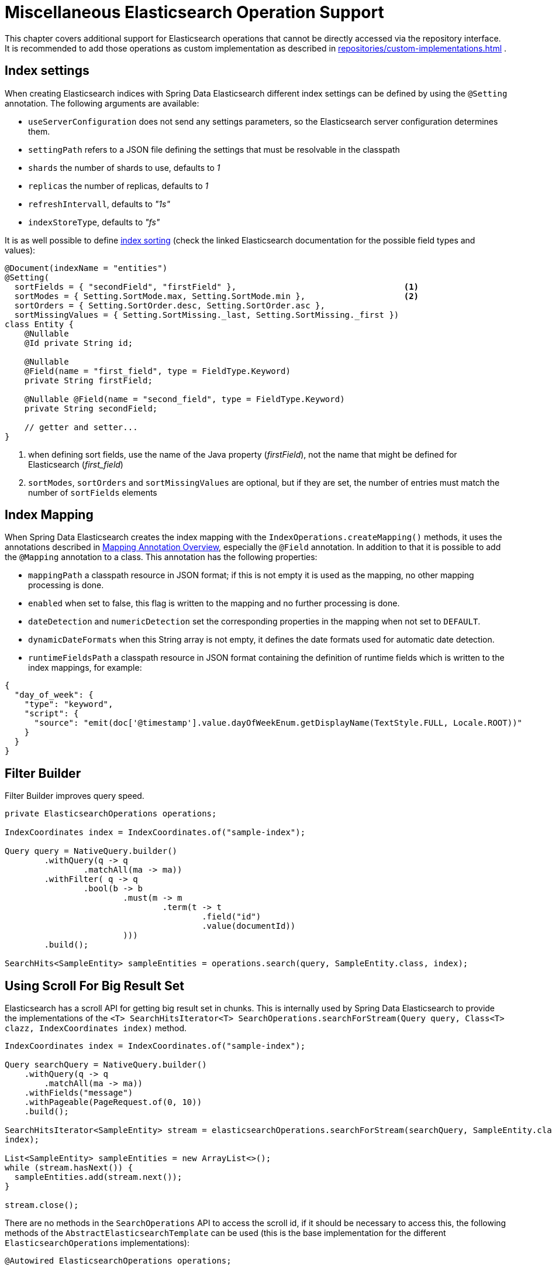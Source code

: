 [[elasticsearch.misc]]
= Miscellaneous Elasticsearch Operation Support

This chapter covers additional support for Elasticsearch operations that cannot be directly accessed via the repository interface.
It is recommended to add those operations as custom implementation as described in xref:repositories/custom-implementations.adoc[] .

[[elasticsearc.misc.index.settings]]
== Index settings

When creating Elasticsearch indices with Spring Data Elasticsearch different index settings can be defined by using the `@Setting` annotation.
The following arguments are available:

* `useServerConfiguration` does not send any settings parameters, so the Elasticsearch server configuration determines them.
* `settingPath` refers to a JSON file defining the settings that must be resolvable in the classpath
* `shards` the number of shards to use, defaults to _1_
* `replicas` the number of replicas, defaults to _1_
* `refreshIntervall`, defaults to _"1s"_
* `indexStoreType`, defaults to _"fs"_

It is as well possible to define https://www.elastic.co/guide/en/elasticsearch/reference/7.11/index-modules-index-sorting.html[index sorting] (check the linked Elasticsearch documentation for the possible field types and values):

====
[source,java]
----
@Document(indexName = "entities")
@Setting(
  sortFields = { "secondField", "firstField" },                                  <.>
  sortModes = { Setting.SortMode.max, Setting.SortMode.min },                    <.>
  sortOrders = { Setting.SortOrder.desc, Setting.SortOrder.asc },
  sortMissingValues = { Setting.SortMissing._last, Setting.SortMissing._first })
class Entity {
    @Nullable
    @Id private String id;

    @Nullable
    @Field(name = "first_field", type = FieldType.Keyword)
    private String firstField;

    @Nullable @Field(name = "second_field", type = FieldType.Keyword)
    private String secondField;

    // getter and setter...
}
----

<.> when defining sort fields, use the name of the Java property (_firstField_), not the name that might be defined for Elasticsearch (_first_field_)
<.> `sortModes`, `sortOrders` and `sortMissingValues` are optional, but if they are set, the number of entries must match the number of `sortFields` elements
====

[[elasticsearch.misc.mappings]]
== Index Mapping

When Spring Data Elasticsearch creates the index mapping with the `IndexOperations.createMapping()` methods, it uses the annotations described in xref:elasticsearch/object-mapping.adoc#elasticsearch.mapping.meta-model.annotations[Mapping Annotation Overview], especially the `@Field` annotation.
In addition to that it is possible to add the `@Mapping` annotation to a class.
This annotation has the following properties:

* `mappingPath` a classpath resource in JSON format; if this is not empty it is used as the mapping, no other mapping processing is done.
* `enabled`  when set to false, this flag is written to the mapping and no further processing is done.
* `dateDetection` and `numericDetection` set the corresponding properties in the mapping when not set to `DEFAULT`.
* `dynamicDateFormats` when this String array is not empty, it defines the date formats used for automatic date detection.
* `runtimeFieldsPath` a classpath resource in JSON format containing the definition of runtime fields which is written to the index mappings, for example:

====
[source,json]
----
{
  "day_of_week": {
    "type": "keyword",
    "script": {
      "source": "emit(doc['@timestamp'].value.dayOfWeekEnum.getDisplayName(TextStyle.FULL, Locale.ROOT))"
    }
  }
}
----
====

[[elasticsearch.misc.filter]]
== Filter Builder

Filter Builder improves query speed.

====
[source,java]
----
private ElasticsearchOperations operations;

IndexCoordinates index = IndexCoordinates.of("sample-index");

Query query = NativeQuery.builder()
	.withQuery(q -> q
		.matchAll(ma -> ma))
	.withFilter( q -> q
		.bool(b -> b
			.must(m -> m
				.term(t -> t
					.field("id")
					.value(documentId))
			)))
	.build();

SearchHits<SampleEntity> sampleEntities = operations.search(query, SampleEntity.class, index);
----
====

[[elasticsearch.scroll]]
== Using Scroll For Big Result Set

Elasticsearch has a scroll API for getting big result set in chunks.
This is internally used by Spring Data Elasticsearch to provide the implementations of the `<T> SearchHitsIterator<T> SearchOperations.searchForStream(Query query, Class<T> clazz, IndexCoordinates index)` method.

====
[source,java]
----
IndexCoordinates index = IndexCoordinates.of("sample-index");

Query searchQuery = NativeQuery.builder()
    .withQuery(q -> q
        .matchAll(ma -> ma))
    .withFields("message")
    .withPageable(PageRequest.of(0, 10))
    .build();

SearchHitsIterator<SampleEntity> stream = elasticsearchOperations.searchForStream(searchQuery, SampleEntity.class,
index);

List<SampleEntity> sampleEntities = new ArrayList<>();
while (stream.hasNext()) {
  sampleEntities.add(stream.next());
}

stream.close();
----
====

There are no methods in the `SearchOperations` API to access the scroll id, if it should be necessary to access this, the following methods of the `AbstractElasticsearchTemplate` can be used (this is the base implementation for the different `ElasticsearchOperations` implementations):

====
[source,java]
----

@Autowired ElasticsearchOperations operations;

AbstractElasticsearchTemplate template = (AbstractElasticsearchTemplate)operations;

IndexCoordinates index = IndexCoordinates.of("sample-index");

Query query = NativeQuery.builder()
    .withQuery(q -> q
        .matchAll(ma -> ma))
    .withFields("message")
    .withPageable(PageRequest.of(0, 10))
    .build();

SearchScrollHits<SampleEntity> scroll = template.searchScrollStart(1000, query, SampleEntity.class, index);

String scrollId = scroll.getScrollId();
List<SampleEntity> sampleEntities = new ArrayList<>();
while (scroll.hasSearchHits()) {
  sampleEntities.addAll(scroll.getSearchHits());
  scrollId = scroll.getScrollId();
  scroll = template.searchScrollContinue(scrollId, 1000, SampleEntity.class);
}
template.searchScrollClear(scrollId);
----
====

To use the Scroll API with repository methods, the return type must defined as `Stream` in the Elasticsearch Repository.
The implementation of the method will then use the scroll methods from the ElasticsearchTemplate.

====
[source,java]
----
interface SampleEntityRepository extends Repository<SampleEntity, String> {

    Stream<SampleEntity> findBy();

}
----
====

[[elasticsearch.misc.sorts]]
== Sort options

In addition to the default sort options described in xref:repositories/query-methods-details.adoc#repositories.paging-and-sorting[Paging and Sorting], Spring Data Elasticsearch provides the class `org.springframework.data.elasticsearch.core.query.Order` which derives from `org.springframework.data.domain.Sort.Order`.
It offers additional parameters that can be sent to Elasticsearch when specifying the sorting of the result (see https://www.elastic.co/guide/en/elasticsearch/reference/7.15/sort-search-results.html).

There also is the  `org.springframework.data.elasticsearch.core.query.GeoDistanceOrder` class which can be used to have the result of a search operation ordered by geographical distance.

If the class to be retrieved has a `GeoPoint` property named _location_, the following `Sort` would sort the results by distance to the given point:

====
[source,java]
----
Sort.by(new GeoDistanceOrder("location", new GeoPoint(48.137154, 11.5761247)))
----
====

[[elasticsearch.misc.runtime-fields]]
== Runtime Fields

From version 7.12 on Elasticsearch has added the feature of runtime fields (https://www.elastic.co/guide/en/elasticsearch/reference/7.12/runtime.html).
Spring Data Elasticsearch supports this in two ways:

[[elasticsearch.misc.runtime-fields.index-mappings]]
=== Runtime field definitions in the index mappings

The first way to define runtime fields is by adding the definitions to the index mappings (see https://www.elastic.co/guide/en/elasticsearch/reference/7.12/runtime-mapping-fields.html).
To use this approach in Spring Data Elasticsearch the user must provide a JSON file that contains the corresponding definition, for example:

.runtime-fields.json
====
[source,json]
----
{
  "day_of_week": {
    "type": "keyword",
    "script": {
      "source": "emit(doc['@timestamp'].value.dayOfWeekEnum.getDisplayName(TextStyle.FULL, Locale.ROOT))"
    }
  }
}
----
====

The path to this JSON file, which must be present on the classpath, must then be set in the `@Mapping` annotation of the entity:

====
[source,java]
----
@Document(indexName = "runtime-fields")
@Mapping(runtimeFieldsPath = "/runtime-fields.json")
public class RuntimeFieldEntity {
	// properties, getter, setter,...
}

----
====

[[elasticsearch.misc.runtime-fields.query]]
=== Runtime fields definitions set on a Query

The second way to define runtime fields is by adding the definitions to a search query (see https://www.elastic.co/guide/en/elasticsearch/reference/7.12/runtime-search-request.html).
The following code example shows how to do this with Spring Data Elasticsearch :

The entity used is a simple object that has a `price` property:

====
[source,java]
----
@Document(indexName = "some_index_name")
public class SomethingToBuy {

	private @Id @Nullable String id;
	@Nullable @Field(type = FieldType.Text) private String description;
	@Nullable @Field(type = FieldType.Double) private Double price;

	// getter and setter
}

----
====

The following query uses a runtime field that calculates a `priceWithTax` value by adding 19% to the price and uses this value in the search query to find all entities where `priceWithTax` is higher or equal than a given value:

====
[source,java]
----
RuntimeField runtimeField = new RuntimeField("priceWithTax", "double", "emit(doc['price'].value * 1.19)");
Query query = new CriteriaQuery(new Criteria("priceWithTax").greaterThanEqual(16.5));
query.addRuntimeField(runtimeField);

SearchHits<SomethingToBuy> searchHits = operations.search(query, SomethingToBuy.class);
----
====

This works with every implementation of the `Query` interface.

[[elasticsearch.misc.point-in-time]]
== Point In Time (PIT) API

`ElasticsearchOperations` supports the point in time API of Elasticsearch (see https://www.elastic.co/guide/en/elasticsearch/reference/8.3/point-in-time-api.html).
The following code snippet shows how to use this feature with a fictional `Person` class:

====
[source,java]
----
ElasticsearchOperations operations; // autowired
Duration tenSeconds = Duration.ofSeconds(10);

String pit = operations.openPointInTime(IndexCoordinates.of("person"), tenSeconds); <.>

// create query for the pit
Query query1 = new CriteriaQueryBuilder(Criteria.where("lastName").is("Smith"))
    .withPointInTime(new Query.PointInTime(pit, tenSeconds))                        <.>
    .build();
SearchHits<Person> searchHits1 = operations.search(query1, Person.class);
// do something with the data

// create 2nd query for the pit, use the id returned in the previous result
Query query2 = new CriteriaQueryBuilder(Criteria.where("lastName").is("Miller"))
    .withPointInTime(
        new Query.PointInTime(searchHits1.getPointInTimeId(), tenSeconds))          <.>
    .build();
SearchHits<Person> searchHits2 = operations.search(query2, Person.class);
// do something with the data

operations.closePointInTime(searchHits2.getPointInTimeId());                        <.>

----

<.> create a point in time for an index (can be multiple names) and a keep-alive duration and retrieve its id
<.> pass that id into the query to search together with the next keep-alive value
<.> for the next query, use the id returned from the previous search
<.> when done, close the point in time using the last returned id
====

[[elasticsearch.misc.searchtemplates]]
== Search Template support

Use of the search template API is supported.
To use this, it first is necessary to create a stored script.
The `ElasticsearchOperations` interface extends `ScriptOperations` which provides the necessary functions.
The example used here assumes that we have `Person` entity with a property named `firstName`.
A search template script can be saved like this:

====
[source,java]
----
import org.springframework.data.elasticsearch.core.ElasticsearchOperations;
import org.springframework.data.elasticsearch.core.script.Script;

operations.putScript(                            <.>
  Script.builder()
    .withId("person-firstname")                  <.>
    .withLanguage("mustache")                    <.>
    .withSource("""                              <.>
      {
        "query": {
          "bool": {
            "must": [
              {
                "match": {
                  "firstName": "{{firstName}}"   <.>
                }
              }
            ]
          }
        },
        "from": "{{from}}",                      <.>
        "size": "{{size}}"                       <.>
      }
      """)
    .build()
);
----

<.> Use the `putScript()` method to store a search template script
<.> The name / id of the script
<.> Scripts that are used in search templates must be in the _mustache_ language.
<.> The script source
<.> The search parameter in the script
<.> Paging request offset
<.> Paging request size
====

To use a search template in a search query, Spring Data Elasticsearch provides the `SearchTemplateQuery`, an implementation of the `org.springframework.data.elasticsearch.core.query.Query` interface.

In the following code, we will add a call using a search template query to a custom repository implementation (see
xref:repositories/custom-implementations.adoc[]) as an example how this can be integrated into a repository call.

We first define the custom repository fragment interface:

====
[source,java]
----
interface PersonCustomRepository {
	SearchPage<Person> findByFirstNameWithSearchTemplate(String firstName, Pageable pageable);
}
----
====

The implementation of this repository fragment looks like this:

====
[source,java]
----
public class PersonCustomRepositoryImpl implements PersonCustomRepository {

  private final ElasticsearchOperations operations;

  public PersonCustomRepositoryImpl(ElasticsearchOperations operations) {
    this.operations = operations;
  }

  @Override
  public SearchPage<Person> findByFirstNameWithSearchTemplate(String firstName, Pageable pageable) {

    var query = SearchTemplateQuery.builder()                               <.>
      .withId("person-firstname")                                           <.>
      .withParams(
        Map.of(                                                             <.>
          "firstName", firstName,
          "from", pageable.getOffset(),
          "size", pageable.getPageSize()
          )
      )
      .build();

    SearchHits<Person> searchHits = operations.search(query, Person.class); <.>

    return SearchHitSupport.searchPageFor(searchHits, pageable);
  }
}
----

<.> Create a `SearchTemplateQuery`
<.> Provide the id of the search template
<.> The parameters are passed in a `Map<String,Object>`
<.> Do the search in the same way as with the other query types.
====

[[elasticsearch.misc.nested-sort]]
== Nested sort
Spring Data Elasticsearch supports sorting within nested objects (https://www.elastic.co/guide/en/elasticsearch/reference/8.9/sort-search-results.html#nested-sorting)

The following example, taken from the `org.springframework.data.elasticsearch.core.query.sort.NestedSortIntegrationTests` class, shows how to define the nested sort.

====
[source,java]
----
var filter = StringQuery.builder("""
	{ "term": {"movies.actors.sex": "m"} }
	""").build();
var order = new org.springframework.data.elasticsearch.core.query.Order(Sort.Direction.DESC,
	"movies.actors.yearOfBirth")
	.withNested(
		Nested.builder("movies")
			.withNested(
				Nested.builder("movies.actors")
					.withFilter(filter)
					.build())
			.build());

var query = Query.findAll().addSort(Sort.by(order));

----
====

About the filter query: It is not possible to use a `CriteriaQuery` here, as this query would be converted into a Elasticsearch nested query which does not work in the filter context. So only `StringQuery` or `NativeQuery` can be used here. When using one of these, like the term query above, the Elasticsearch field names must be used, so take care, when these are redefined with the `@Field(name="...")` definition.

For the definition of the order path and the nested paths, the Java entity property names should be used.


